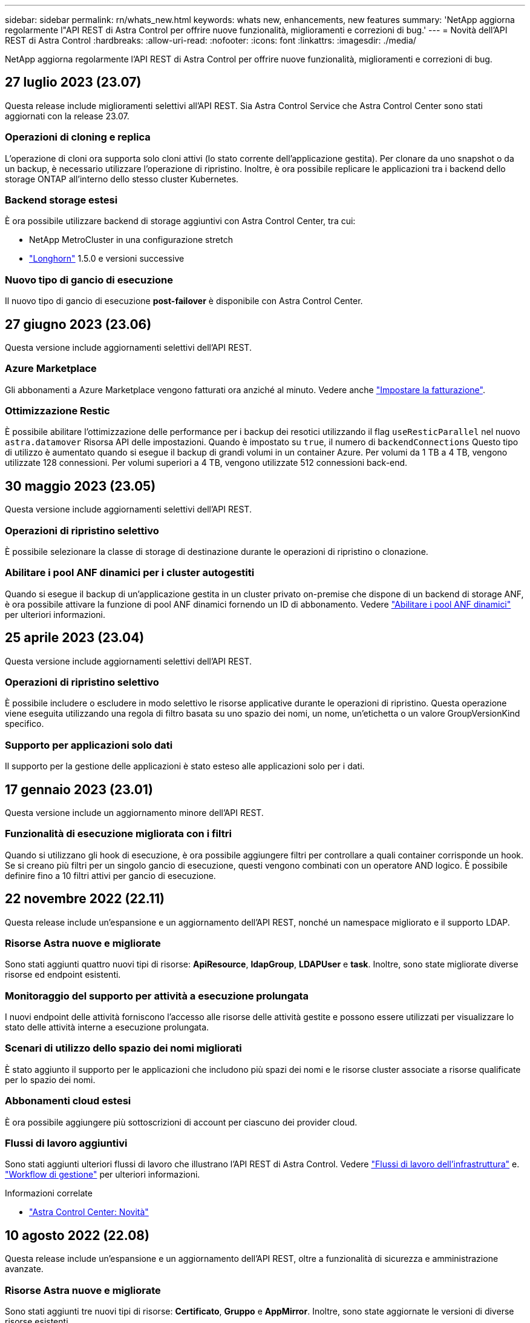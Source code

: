 ---
sidebar: sidebar 
permalink: rn/whats_new.html 
keywords: whats new, enhancements, new features 
summary: 'NetApp aggiorna regolarmente l"API REST di Astra Control per offrire nuove funzionalità, miglioramenti e correzioni di bug.' 
---
= Novità dell'API REST di Astra Control
:hardbreaks:
:allow-uri-read: 
:nofooter: 
:icons: font
:linkattrs: 
:imagesdir: ./media/


[role="lead"]
NetApp aggiorna regolarmente l'API REST di Astra Control per offrire nuove funzionalità, miglioramenti e correzioni di bug.



== 27 luglio 2023 (23.07)

Questa release include miglioramenti selettivi all'API REST. Sia Astra Control Service che Astra Control Center sono stati aggiornati con la release 23.07.



=== Operazioni di cloning e replica

L'operazione di cloni ora supporta solo cloni attivi (lo stato corrente dell'applicazione gestita). Per clonare da uno snapshot o da un backup, è necessario utilizzare l'operazione di ripristino. Inoltre, è ora possibile replicare le applicazioni tra i backend dello storage ONTAP all'interno dello stesso cluster Kubernetes.



=== Backend storage estesi

È ora possibile utilizzare backend di storage aggiuntivi con Astra Control Center, tra cui:

* NetApp MetroCluster in una configurazione stretch
* https://longhorn.io/["Longhorn"^] 1.5.0 e versioni successive




=== Nuovo tipo di gancio di esecuzione

Il nuovo tipo di gancio di esecuzione *post-failover* è disponibile con Astra Control Center.



== 27 giugno 2023 (23.06)

Questa versione include aggiornamenti selettivi dell'API REST.



=== Azure Marketplace

Gli abbonamenti a Azure Marketplace vengono fatturati ora anziché al minuto. Vedere anche https://docs.netapp.com/us-en/astra-control-service/use/set-up-billing.html["Impostare la fatturazione"^].



=== Ottimizzazione Restic

È possibile abilitare l'ottimizzazione delle performance per i backup dei resotici utilizzando il flag `useResticParallel` nel nuovo `astra.datamover` Risorsa API delle impostazioni. Quando è impostato su `true`, il numero di `backendConnections` Questo tipo di utilizzo è aumentato quando si esegue il backup di grandi volumi in un container Azure. Per volumi da 1 TB a 4 TB, vengono utilizzate 128 connessioni. Per volumi superiori a 4 TB, vengono utilizzate 512 connessioni back-end.



== 30 maggio 2023 (23.05)

Questa versione include aggiornamenti selettivi dell'API REST.



=== Operazioni di ripristino selettivo

È possibile selezionare la classe di storage di destinazione durante le operazioni di ripristino o clonazione.



=== Abilitare i pool ANF dinamici per i cluster autogestiti

Quando si esegue il backup di un'applicazione gestita in un cluster privato on-premise che dispone di un backend di storage ANF, è ora possibile attivare la funzione di pool ANF dinamici fornendo un ID di abbonamento. Vedere link:../workflows_infra/wf_enable_anf_dyn_pools.html["Abilitare i pool ANF dinamici"] per ulteriori informazioni.



== 25 aprile 2023 (23.04)

Questa versione include aggiornamenti selettivi dell'API REST.



=== Operazioni di ripristino selettivo

È possibile includere o escludere in modo selettivo le risorse applicative durante le operazioni di ripristino. Questa operazione viene eseguita utilizzando una regola di filtro basata su uno spazio dei nomi, un nome, un'etichetta o un valore GroupVersionKind specifico.



=== Supporto per applicazioni solo dati

Il supporto per la gestione delle applicazioni è stato esteso alle applicazioni solo per i dati.



== 17 gennaio 2023 (23.01)

Questa versione include un aggiornamento minore dell'API REST.



=== Funzionalità di esecuzione migliorata con i filtri

Quando si utilizzano gli hook di esecuzione, è ora possibile aggiungere filtri per controllare a quali container corrisponde un hook. Se si creano più filtri per un singolo gancio di esecuzione, questi vengono combinati con un operatore AND logico. È possibile definire fino a 10 filtri attivi per gancio di esecuzione.



== 22 novembre 2022 (22.11)

Questa release include un'espansione e un aggiornamento dell'API REST, nonché un namespace migliorato e il supporto LDAP.



=== Risorse Astra nuove e migliorate

Sono stati aggiunti quattro nuovi tipi di risorse: *ApiResource*, *ldapGroup*, *LDAPUser* e *task*. Inoltre, sono state migliorate diverse risorse ed endpoint esistenti.



=== Monitoraggio del supporto per attività a esecuzione prolungata

I nuovi endpoint delle attività forniscono l'accesso alle risorse delle attività gestite e possono essere utilizzati per visualizzare lo stato delle attività interne a esecuzione prolungata.



=== Scenari di utilizzo dello spazio dei nomi migliorati

È stato aggiunto il supporto per le applicazioni che includono più spazi dei nomi e le risorse cluster associate a risorse qualificate per lo spazio dei nomi.



=== Abbonamenti cloud estesi

È ora possibile aggiungere più sottoscrizioni di account per ciascuno dei provider cloud.



=== Flussi di lavoro aggiuntivi

Sono stati aggiunti ulteriori flussi di lavoro che illustrano l'API REST di Astra Control. Vedere link:../workflows_infra/workflows_infra_before.html["Flussi di lavoro dell'infrastruttura"] e. link:../workflows/workflows_before.html["Workflow di gestione"] per ulteriori informazioni.

.Informazioni correlate
* https://docs.netapp.com/us-en/astra-control-center/release-notes/whats-new.html["Astra Control Center: Novità"^]




== 10 agosto 2022 (22.08)

Questa release include un'espansione e un aggiornamento dell'API REST, oltre a funzionalità di sicurezza e amministrazione avanzate.



=== Risorse Astra nuove e migliorate

Sono stati aggiunti tre nuovi tipi di risorse: *Certificato*, *Gruppo* e *AppMirror*. Inoltre, sono state aggiornate le versioni di diverse risorse esistenti.



=== Autenticazione LDAP

È possibile configurare Astra Control Center in modo che si integri con un server LDAP per autenticare gli utenti Astra selezionati. Vedere link:../workflows_infra/ldap_prepare.html["Configurazione LDAP"] per ulteriori informazioni.



=== Gancio di esecuzione migliorato

Il supporto per gli hook di esecuzione è stato aggiunto alla release Astra Control 21.12. Oltre agli hook di esecuzione pre-snapshot e post-snapshot esistenti, è ora possibile configurare i seguenti tipi di hook di esecuzione con la versione 22.08:

* Pre-backup
* Post-backup
* Post-ripristino


Astra Control ora consente anche di utilizzare lo stesso script per più hook di esecuzione.



=== Replica dell'applicazione con SnapMirror

È ora possibile replicare le modifiche di dati e applicazioni tra cluster utilizzando la tecnologia NetApp SnapMirror. Questo miglioramento può essere utilizzato per migliorare la business continuity e le funzionalità di recovery.

.Informazioni correlate
* https://docs.netapp.com/us-en/astra-control-center-2208/release-notes/whats-new.html["Astra Control Center 22.08: Novità"^]




== 26 aprile 2022 (22.04)

Questa release include un'espansione e un aggiornamento dell'API REST, oltre a funzionalità di sicurezza e amministrazione avanzate.



=== Risorse Astra nuove e migliorate

Sono stati aggiunti due nuovi tipi di risorse: *Pacchetto* e *aggiornamento*. Inoltre, le versioni di diverse risorse esistenti sono state aggiornate.



=== RBAC migliorato con granularità dello spazio dei nomi

Quando si associa un ruolo a un utente associato, è possibile limitare gli spazi dei nomi a cui l'utente ha accesso. Vedere il riferimento *role binding API* e. link:../additional/rbac.html["Sicurezza RBAC"] per ulteriori informazioni.



=== Rimozione della benna

È possibile rimuovere un bucket quando non è più necessario o non funziona correttamente.



=== Supporto per Cloud Volumes ONTAP

Cloud Volumes ONTAP è ora supportato come back-end di storage.



=== Ulteriori miglioramenti del prodotto

Sono disponibili diversi miglioramenti aggiuntivi alle due implementazioni dei prodotti Astra Control, tra cui:

* Ingresso generico per Astra Control Center
* Cluster privato in AKS
* Supporto per Kubernetes 1.22
* Supporto per il portfolio VMware Tanzu


Consulta la pagina *Novità* nei siti di documentazione di Astra Control Center e Astra Control Service.

.Informazioni correlate
* https://docs.netapp.com/us-en/astra-control-center-2204/release-notes/whats-new.html["Astra Control Center 22.04: Novità"^]




== 14 dicembre 2021 (21.12)

Questa release include un'espansione dell'API REST insieme a una modifica alla struttura della documentazione per supportare meglio l'evoluzione di Astra Control attraverso i futuri aggiornamenti delle release.



=== Documentazione di Astra Automation separata per ogni release di Astra Control

Ogni release di Astra Control include un'API REST distinta che è stata migliorata e adattata alle funzionalità della release specifica. La documentazione per ciascuna release dell'API REST di Astra Control è ora disponibile sul proprio sito Web dedicato insieme al repository di contenuti GitHub associato. Il principale sito di documentazione https://docs.netapp.com/us-en/astra-automation/["Automazione del controllo Astra"^] contiene sempre la documentazione relativa alla versione più recente. Vedere link:../aa-earlier-versions.html["Versioni precedenti della documentazione di Astra Control Automation"] per informazioni sulle release precedenti.



=== Espansione dei tipi DI risorse RIMANENTI

Il numero di tipi di risorse REST ha continuato a espandersi con l'enfasi sugli hook di esecuzione e sui backend dello storage. Le nuove risorse includono: Account, gancio di esecuzione, origine hook, override hook di esecuzione, nodo cluster, backend di storage gestito, namespace, dispositivo di storage e nodo di storage. Vedere link:../endpoints/resources.html["Risorse"] per ulteriori informazioni.



=== SDK NetApp Astra Control Python

NetApp Astra Control Python SDK è un pacchetto open source che semplifica lo sviluppo di codice di automazione per il tuo ambiente Astra Control. Il fulcro è l'SDK Astra, che include un insieme di classi per astrarre la complessità delle chiamate API REST. È inoltre disponibile uno script toolkit per eseguire task amministrativi specifici eseguendo il wrapping e l'astrazione delle classi Python. Vedere link:../python/astra_toolkits.html["SDK NetApp Astra Control Python"] per ulteriori informazioni.

.Informazioni correlate
* https://docs.netapp.com/us-en/astra-control-center-2112/release-notes/whats-new.html["Astra Control Center 21.12: Novità"^]




== 5 agosto 2021 (21.08)

Questa release include l'introduzione di un nuovo modello di implementazione Astra e un'importante espansione dell'API REST.



=== Modello di implementazione di Astra Control Center

Oltre all'offerta di Astra Control Service esistente come servizio di cloud pubblico, questa release include anche il modello di implementazione on-premise di Astra Control Center. Puoi installare Astra Control Center presso la tua sede per gestire il tuo ambiente Kubernetes locale. I due modelli di implementazione di Astra Control condividono la stessa API REST, con piccole differenze indicate nella documentazione.



=== Espansione dei tipi DI risorse RIMANENTI

Il numero di risorse accessibili tramite l'API REST di Astra Control si è notevolmente ampliato, con molte delle nuove risorse che forniscono una base per l'offerta on-premise di Astra Control Center. Le nuove risorse includono: ASUP, diritto, funzionalità, licenza, impostazione, sottoscrizione, bucket, cloud, cluster, cluster gestito, back-end dello storage e classe di storage. Vedere link:../endpoints/resources.html["Risorse"] per ulteriori informazioni.



=== Endpoint aggiuntivi che supportano un'implementazione Astra

Oltre alle risorse REST estese, sono disponibili diversi altri nuovi endpoint API per supportare un'implementazione di Astra Control.

Supporto di OpenAPI:: Gli endpoint OpenAPI forniscono l'accesso al documento JSON OpenAPI corrente e ad altre risorse correlate.
Supporto di OpenMetrics:: Gli endpoint OpenMetrics forniscono l'accesso alle metriche degli account attraverso la risorsa OpenMetrics.


.Informazioni correlate
* https://docs.netapp.com/us-en/astra-control-center-2108/release-notes/whats-new.html["Astra Control Center 21.08: Novità"^]




== 15 aprile 2021 (21.04)

Questa versione include le seguenti nuove funzioni e miglioramenti.



=== Introduzione dell'API REST

L'API REST di Astra Control è disponibile per l'utilizzo con l'offerta di Astra Control Service. È stato creato in base alle tecnologie REST e alle Best practice attuali. L'API fornisce le basi per l'automazione delle implementazioni Astra e include le seguenti funzionalità e vantaggi.

Risorse:: Sono disponibili quattordici tipi di risorse REST.
Accesso al token API:: L'accesso all'API REST viene fornito tramite un token di accesso API che è possibile generare nell'interfaccia utente web Astra. Il token API fornisce un accesso sicuro all'API.
Supporto per le raccolte:: Esiste un insieme completo di parametri di query che possono essere utilizzati per accedere alle raccolte di risorse. Alcune delle operazioni supportate includono il filtraggio, l'ordinamento e l'impaginazione.

